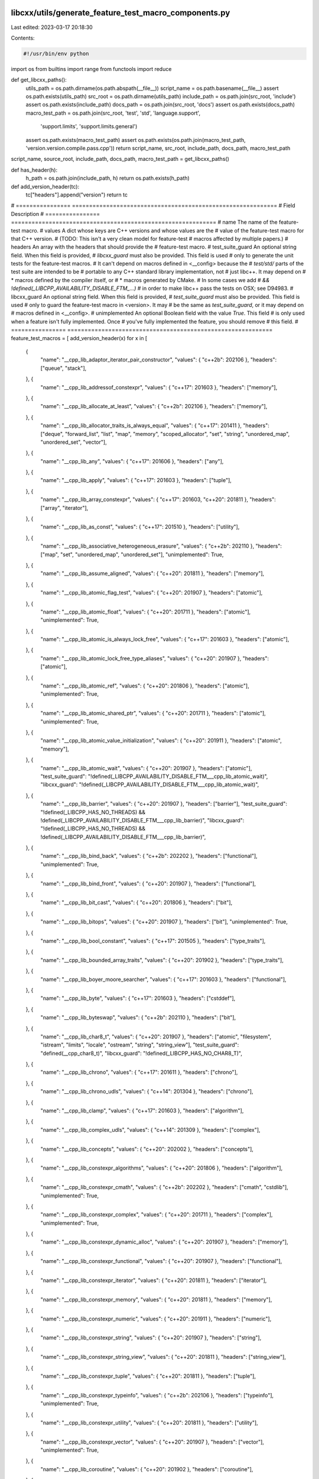 libcxx/utils/generate_feature_test_macro_components.py
======================================================

Last edited: 2023-03-17 20:18:30

Contents:

.. code-block:: py

    #!/usr/bin/env python

import os
from builtins import range
from functools import reduce

def get_libcxx_paths():
  utils_path = os.path.dirname(os.path.abspath(__file__))
  script_name = os.path.basename(__file__)
  assert os.path.exists(utils_path)
  src_root = os.path.dirname(utils_path)
  include_path = os.path.join(src_root, 'include')
  assert os.path.exists(include_path)
  docs_path = os.path.join(src_root, 'docs')
  assert os.path.exists(docs_path)
  macro_test_path = os.path.join(src_root, 'test', 'std', 'language.support',
                            'support.limits', 'support.limits.general')
  assert os.path.exists(macro_test_path)
  assert os.path.exists(os.path.join(macro_test_path, 'version.version.compile.pass.cpp'))
  return script_name, src_root, include_path, docs_path, macro_test_path

script_name, source_root, include_path, docs_path, macro_test_path = get_libcxx_paths()

def has_header(h):
  h_path = os.path.join(include_path, h)
  return os.path.exists(h_path)

def add_version_header(tc):
  tc["headers"].append("version")
  return tc

# ================  ============================================================
# Field             Description
# ================  ============================================================
# name              The name of the feature-test macro.
# values            A dict whose keys are C++ versions and whose values are the
#                   value of the feature-test macro for that C++ version.
#                   (TODO: This isn't a very clean model for feature-test
#                   macros affected by multiple papers.)
# headers           An array with the headers that should provide the
#                   feature-test macro.
# test_suite_guard  An optional string field. When this field is provided,
#                   `libcxx_guard` must also be provided. This field is used
#                   only to generate the unit tests for the feature-test macros.
#                   It can't depend on macros defined in <__config> because the
#                   `test/std/` parts of the test suite are intended to be
#                   portable to any C++ standard library implementation, not
#                   just libc++. It may depend on
#                    * macros defined by the compiler itself, or
#                    * macros generated by CMake.
#                   In some cases we add
#                   `&& !defined(_LIBCPP_AVAILABILITY_DISABLE_FTM_...)`
#                   in order to make libc++ pass the tests on OSX; see D94983.
# libcxx_guard      An optional string field. When this field is provided,
#                   `test_suite_guard` must also be provided. This field is used
#                   only to guard the feature-test macro in <version>. It may
#                   be the same as `test_suite_guard`, or it may depend on
#                   macros defined in <__config>.
# unimplemented     An optional Boolean field with the value `True`. This field
#                   is only used when a feature isn't fully implemented. Once
#                   you've fully implemented the feature, you should remove
#                   this field.
# ================  ============================================================
feature_test_macros = [ add_version_header(x) for x in [
  {
    "name": "__cpp_lib_adaptor_iterator_pair_constructor",
    "values": { "c++2b": 202106 },
    "headers": ["queue", "stack"],
  }, {
    "name": "__cpp_lib_addressof_constexpr",
    "values": { "c++17": 201603 },
    "headers": ["memory"],
  }, {
    "name": "__cpp_lib_allocate_at_least",
    "values": { "c++2b": 202106 },
    "headers": ["memory"],
  }, {
    "name": "__cpp_lib_allocator_traits_is_always_equal",
    "values": { "c++17": 201411 },
    "headers": ["deque", "forward_list", "list", "map", "memory", "scoped_allocator", "set", "string", "unordered_map", "unordered_set", "vector"],
  }, {
    "name": "__cpp_lib_any",
    "values": { "c++17": 201606 },
    "headers": ["any"],
  }, {
    "name": "__cpp_lib_apply",
    "values": { "c++17": 201603 },
    "headers": ["tuple"],
  }, {
    "name": "__cpp_lib_array_constexpr",
    "values": { "c++17": 201603, "c++20": 201811 },
    "headers": ["array", "iterator"],
  }, {
    "name": "__cpp_lib_as_const",
    "values": { "c++17": 201510 },
    "headers": ["utility"],
  }, {
    "name": "__cpp_lib_associative_heterogeneous_erasure",
    "values": { "c++2b": 202110 },
    "headers": ["map", "set", "unordered_map", "unordered_set"],
    "unimplemented": True,
  }, {
    "name": "__cpp_lib_assume_aligned",
    "values": { "c++20": 201811 },
    "headers": ["memory"],
  }, {
    "name": "__cpp_lib_atomic_flag_test",
    "values": { "c++20": 201907 },
    "headers": ["atomic"],
  }, {
    "name": "__cpp_lib_atomic_float",
    "values": { "c++20": 201711 },
    "headers": ["atomic"],
    "unimplemented": True,
  }, {
    "name": "__cpp_lib_atomic_is_always_lock_free",
    "values": { "c++17": 201603 },
    "headers": ["atomic"],
  }, {
    "name": "__cpp_lib_atomic_lock_free_type_aliases",
    "values": { "c++20": 201907 },
    "headers": ["atomic"],
  }, {
    "name": "__cpp_lib_atomic_ref",
    "values": { "c++20": 201806 },
    "headers": ["atomic"],
    "unimplemented": True,
  }, {
    "name": "__cpp_lib_atomic_shared_ptr",
    "values": { "c++20": 201711 },
    "headers": ["atomic"],
    "unimplemented": True,
  }, {
    "name": "__cpp_lib_atomic_value_initialization",
    "values": { "c++20": 201911 },
    "headers": ["atomic", "memory"],
  }, {
    "name": "__cpp_lib_atomic_wait",
    "values": { "c++20": 201907 },
    "headers": ["atomic"],
    "test_suite_guard": "!defined(_LIBCPP_AVAILABILITY_DISABLE_FTM___cpp_lib_atomic_wait)",
    "libcxx_guard": "!defined(_LIBCPP_AVAILABILITY_DISABLE_FTM___cpp_lib_atomic_wait)",
  }, {
    "name": "__cpp_lib_barrier",
    "values": { "c++20": 201907 },
    "headers": ["barrier"],
    "test_suite_guard": "!defined(_LIBCPP_HAS_NO_THREADS) && !defined(_LIBCPP_AVAILABILITY_DISABLE_FTM___cpp_lib_barrier)",
    "libcxx_guard": "!defined(_LIBCPP_HAS_NO_THREADS) && !defined(_LIBCPP_AVAILABILITY_DISABLE_FTM___cpp_lib_barrier)",
  }, {
    "name": "__cpp_lib_bind_back",
    "values": { "c++2b": 202202 },
    "headers": ["functional"],
    "unimplemented": True,
  }, {
    "name": "__cpp_lib_bind_front",
    "values": { "c++20": 201907 },
    "headers": ["functional"],
  }, {
    "name": "__cpp_lib_bit_cast",
    "values": { "c++20": 201806 },
    "headers": ["bit"],
  }, {
    "name": "__cpp_lib_bitops",
    "values": { "c++20": 201907 },
    "headers": ["bit"],
    "unimplemented": True,
  }, {
    "name": "__cpp_lib_bool_constant",
    "values": { "c++17": 201505 },
    "headers": ["type_traits"],
  }, {
    "name": "__cpp_lib_bounded_array_traits",
    "values": { "c++20": 201902 },
    "headers": ["type_traits"],
  }, {
    "name": "__cpp_lib_boyer_moore_searcher",
    "values": { "c++17": 201603 },
    "headers": ["functional"],
  }, {
    "name": "__cpp_lib_byte",
    "values": { "c++17": 201603 },
    "headers": ["cstddef"],
  }, {
    "name": "__cpp_lib_byteswap",
    "values": { "c++2b": 202110 },
    "headers": ["bit"],
  }, {
    "name": "__cpp_lib_char8_t",
    "values": { "c++20": 201907 },
    "headers": ["atomic", "filesystem", "istream", "limits", "locale", "ostream", "string", "string_view"],
    "test_suite_guard": "defined(__cpp_char8_t)",
    "libcxx_guard": "!defined(_LIBCPP_HAS_NO_CHAR8_T)",
  }, {
    "name": "__cpp_lib_chrono",
    "values": { "c++17": 201611 },
    "headers": ["chrono"],
  }, {
    "name": "__cpp_lib_chrono_udls",
    "values": { "c++14": 201304 },
    "headers": ["chrono"],
  }, {
    "name": "__cpp_lib_clamp",
    "values": { "c++17": 201603 },
    "headers": ["algorithm"],
  }, {
    "name": "__cpp_lib_complex_udls",
    "values": { "c++14": 201309 },
    "headers": ["complex"],
  }, {
    "name": "__cpp_lib_concepts",
    "values": { "c++20": 202002 },
    "headers": ["concepts"],
  }, {
    "name": "__cpp_lib_constexpr_algorithms",
    "values": { "c++20": 201806 },
    "headers": ["algorithm"],
  }, {
    "name": "__cpp_lib_constexpr_cmath",
    "values": { "c++2b": 202202 },
    "headers": ["cmath", "cstdlib"],
    "unimplemented": True,
  }, {
    "name": "__cpp_lib_constexpr_complex",
    "values": { "c++20": 201711 },
    "headers": ["complex"],
    "unimplemented": True,
  }, {
    "name": "__cpp_lib_constexpr_dynamic_alloc",
    "values": { "c++20": 201907 },
    "headers": ["memory"],
  }, {
    "name": "__cpp_lib_constexpr_functional",
    "values": { "c++20": 201907 },
    "headers": ["functional"],
  }, {
    "name": "__cpp_lib_constexpr_iterator",
    "values": { "c++20": 201811 },
    "headers": ["iterator"],
  }, {
    "name": "__cpp_lib_constexpr_memory",
    "values": { "c++20": 201811 },
    "headers": ["memory"],
  }, {
    "name": "__cpp_lib_constexpr_numeric",
    "values": { "c++20": 201911 },
    "headers": ["numeric"],
  }, {
    "name": "__cpp_lib_constexpr_string",
    "values": { "c++20": 201907 },
    "headers": ["string"],
  }, {
    "name": "__cpp_lib_constexpr_string_view",
    "values": { "c++20": 201811 },
    "headers": ["string_view"],
  }, {
    "name": "__cpp_lib_constexpr_tuple",
    "values": { "c++20": 201811 },
    "headers": ["tuple"],
  }, {
    "name": "__cpp_lib_constexpr_typeinfo",
    "values": { "c++2b": 202106 },
    "headers": ["typeinfo"],
    "unimplemented": True,
  }, {
    "name": "__cpp_lib_constexpr_utility",
    "values": { "c++20": 201811 },
    "headers": ["utility"],
  }, {
    "name": "__cpp_lib_constexpr_vector",
    "values": { "c++20": 201907 },
    "headers": ["vector"],
    "unimplemented": True,
  }, {
    "name": "__cpp_lib_coroutine",
    "values": { "c++20": 201902 },
    "headers": ["coroutine"],
  }, {
    "name": "__cpp_lib_destroying_delete",
    "values": { "c++20": 201806 },
    "headers": ["new"],
    "test_suite_guard": "TEST_STD_VER > 17 && defined(__cpp_impl_destroying_delete) && __cpp_impl_destroying_delete >= 201806L",
    "libcxx_guard": "_LIBCPP_STD_VER > 17 && defined(__cpp_impl_destroying_delete) && __cpp_impl_destroying_delete >= 201806L",
  }, {
    "name": "__cpp_lib_enable_shared_from_this",
    "values": { "c++17": 201603 },
    "headers": ["memory"],
  }, {
    "name": "__cpp_lib_endian",
    "values": { "c++20": 201907 },
    "headers": ["bit"],
  }, {
    "name": "__cpp_lib_erase_if",
    "values": { "c++20": 202002 },
    "headers": ["deque", "forward_list", "list", "map", "set", "string", "unordered_map", "unordered_set", "vector"],
  }, {
    "name": "__cpp_lib_exchange_function",
    "values": { "c++14": 201304 },
    "headers": ["utility"],
  }, {
    "name": "__cpp_lib_execution",
    "values": { "c++17": 201603, "c++20": 201902 },
    "headers": ["execution"],
    "unimplemented": True,
  }, {
    "name": "__cpp_lib_filesystem",
    "values": { "c++17": 201703 },
    "headers": ["filesystem"],
    "test_suite_guard": "!defined(_LIBCPP_AVAILABILITY_DISABLE_FTM___cpp_lib_filesystem)",
    "libcxx_guard": "!defined(_LIBCPP_AVAILABILITY_DISABLE_FTM___cpp_lib_filesystem)"
  }, {
    "name": "__cpp_lib_format",
    "values": {
        # "c++20": 201907 Not implemented P1361R2 Integration of chrono with text formatting
        # "c++20": 202106 Fully implemented
        # "c++20": 202110 Not implemented P2372R3 Fixing locale handling in chrono formatters
        "c++20": 202106,
        # "c++23": 202207, Not implemented P2419R2 Clarify handling of encodings in localized formatting of chrono types
        },
    "headers": ["format"],
    "test_suite_guard": "!defined(_LIBCPP_AVAILABILITY_DISABLE_FTM___cpp_lib_format) && !defined(_LIBCPP_HAS_NO_INCOMPLETE_FORMAT)",
    "libcxx_guard": "!defined(_LIBCPP_AVAILABILITY_DISABLE_FTM___cpp_lib_format) && !defined(_LIBCPP_HAS_NO_INCOMPLETE_FORMAT)",
    "unimplemented": True,
  }, {
    "name": "__cpp_lib_gcd_lcm",
    "values": { "c++17": 201606 },
    "headers": ["numeric"],
  }, {
    "name": "__cpp_lib_generic_associative_lookup",
    "values": { "c++14": 201304 },
    "headers": ["map", "set"],
  }, {
    "name": "__cpp_lib_generic_unordered_lookup",
    "values": { "c++20": 201811 },
    "headers": ["unordered_map", "unordered_set"],
  }, {
    "name": "__cpp_lib_hardware_interference_size",
    "values": { "c++17": 201703 },
    "test_suite_guard": "defined(__GCC_DESTRUCTIVE_SIZE) && defined(__GCC_CONSTRUCTIVE_SIZE)",
    "libcxx_guard": "defined(__GCC_DESTRUCTIVE_SIZE) && defined(__GCC_CONSTRUCTIVE_SIZE)",
    "headers": ["new"],
  }, {
    "name": "__cpp_lib_has_unique_object_representations",
    "values": { "c++17": 201606 },
    "headers": ["type_traits"],
  }, {
    "name": "__cpp_lib_hypot",
    "values": { "c++17": 201603 },
    "headers": ["cmath"],
  }, {
    "name": "__cpp_lib_incomplete_container_elements",
    "values": { "c++17": 201505 },
    "headers": ["forward_list", "list", "vector"],
  }, {
    "name": "__cpp_lib_int_pow2",
    "values": { "c++20": 202002 },
    "headers": ["bit"],
  }, {
    "name": "__cpp_lib_integer_comparison_functions",
    "values": { "c++20": 202002 },
    "headers": ["utility"],
  }, {
    "name": "__cpp_lib_integer_sequence",
    "values": { "c++14": 201304 },
    "headers": ["utility"],
  }, {
    "name": "__cpp_lib_integral_constant_callable",
    "values": { "c++14": 201304 },
    "headers": ["type_traits"],
  }, {
    "name": "__cpp_lib_interpolate",
    "values": { "c++20": 201902 },
    "headers": ["cmath", "numeric"],
  }, {
    "name": "__cpp_lib_invoke",
    "values": { "c++17": 201411 },
    "headers": ["functional"],
  }, {
    "name": "__cpp_lib_invoke_r",
    "values": { "c++2b": 202106 },
    "headers": ["functional"],
    "unimplemented": True,
  }, {
    "name": "__cpp_lib_is_aggregate",
    "values": { "c++17": 201703 },
    "headers": ["type_traits"],
  }, {
    "name": "__cpp_lib_is_constant_evaluated",
    "values": { "c++20": 201811 },
    "headers": ["type_traits"],
  }, {
    "name": "__cpp_lib_is_final",
    "values": { "c++14": 201402 },
    "headers": ["type_traits"],
  }, {
    "name": "__cpp_lib_is_invocable",
    "values": { "c++17": 201703 },
    "headers": ["type_traits"],
  }, {
    "name": "__cpp_lib_is_layout_compatible",
    "values": { "c++20": 201907 },
    "headers": ["type_traits"],
    "unimplemented": True,
  }, {
    "name": "__cpp_lib_is_nothrow_convertible",
    "values": { "c++20": 201806 },
    "headers": ["type_traits"],
  }, {
    "name": "__cpp_lib_is_null_pointer",
    "values": { "c++14": 201309 },
    "headers": ["type_traits"],
  }, {
    "name": "__cpp_lib_is_pointer_interconvertible",
    "values": { "c++20": 201907 },
    "headers": ["type_traits"],
    "unimplemented": True,
  }, {
    "name": "__cpp_lib_is_scoped_enum",
    "values": { "c++2b": 202011 },
    "headers": ["type_traits"],
  }, {
    "name": "__cpp_lib_is_swappable",
    "values": { "c++17": 201603 },
    "headers": ["type_traits"],
  }, {
    "name": "__cpp_lib_jthread",
    "values": { "c++20": 201911 },
    "headers": ["stop_token", "thread"],
    "test_suite_guard": "!defined(_LIBCPP_HAS_NO_THREADS)",
    "libcxx_guard": "!defined(_LIBCPP_HAS_NO_THREADS)",
    "unimplemented": True,
  }, {
    "name": "__cpp_lib_latch",
    "values": { "c++20": 201907 },
    "headers": ["latch"],
    "test_suite_guard": "!defined(_LIBCPP_HAS_NO_THREADS) && !defined(_LIBCPP_AVAILABILITY_DISABLE_FTM___cpp_lib_latch)",
    "libcxx_guard": "!defined(_LIBCPP_HAS_NO_THREADS) && !defined(_LIBCPP_AVAILABILITY_DISABLE_FTM___cpp_lib_latch)",
  }, {
    "name": "__cpp_lib_launder",
    "values": { "c++17": 201606 },
    "headers": ["new"],
  }, {
    "name": "__cpp_lib_list_remove_return_type",
    "values": { "c++20": 201806 },
    "headers": ["forward_list", "list"],
  }, {
    "name": "__cpp_lib_logical_traits",
    "values": { "c++17": 201510 },
    "headers": ["type_traits"],
  }, {
    "name": "__cpp_lib_make_from_tuple",
    "values": { "c++17": 201606 },
    "headers": ["tuple"],
  }, {
    "name": "__cpp_lib_make_reverse_iterator",
    "values": { "c++14": 201402 },
    "headers": ["iterator"],
  }, {
    "name": "__cpp_lib_make_unique",
    "values": { "c++14": 201304 },
    "headers": ["memory"],
  }, {
    "name": "__cpp_lib_map_try_emplace",
    "values": { "c++17": 201411 },
    "headers": ["map"],
  }, {
    "name": "__cpp_lib_math_constants",
    "values": { "c++20": 201907 },
    "headers": ["numbers"],
  }, {
    "name": "__cpp_lib_math_special_functions",
    "values": { "c++17": 201603 },
    "headers": ["cmath"],
    "unimplemented": True,
  }, {
    "name": "__cpp_lib_memory_resource",
    "values": { "c++17": 201603 },
    "headers": ["memory_resource"],
    "unimplemented": True,
  }, {
    "name": "__cpp_lib_move_only_function",
    "values": { "c++2b": 202110 },
    "headers": ["functional"],
    "unimplemented": True,
  }, {
    "name": "__cpp_lib_node_extract",
    "values": { "c++17": 201606 },
    "headers": ["map", "set", "unordered_map", "unordered_set"],
  }, {
    "name": "__cpp_lib_nonmember_container_access",
    "values": { "c++17": 201411 },
    "headers": ["array", "deque", "forward_list", "iterator", "list", "map", "regex", "set", "string", "unordered_map", "unordered_set", "vector"],
  }, {
    "name": "__cpp_lib_not_fn",
    "values": { "c++17": 201603 },
    "headers": ["functional"],
  }, {
    "name": "__cpp_lib_null_iterators",
    "values": { "c++14": 201304 },
    "headers": ["iterator"],
  }, {
    "name": "__cpp_lib_optional",
    "values": { "c++17": 201606, "c++2b": 202110 },
    "headers": ["optional"],
  }, {
    "name": "__cpp_lib_out_ptr",
    "values": { "c++2b": 202106 },
    "headers": ["memory"],
    "unimplemented": True,
  }, {
    "name": "__cpp_lib_parallel_algorithm",
    "values": { "c++17": 201603 },
    "headers": ["algorithm", "numeric"],
    "unimplemented": True,
  }, {
    "name": "__cpp_lib_polymorphic_allocator",
    "values": { "c++20": 201902 },
    "headers": ["memory_resource"],
    "unimplemented": True,
  }, {
    "name": "__cpp_lib_quoted_string_io",
    "values": { "c++14": 201304 },
    "headers": ["iomanip"],
  }, {
    "name": "__cpp_lib_ranges",
    "values": { "c++20": 201811 },
    "headers": ["algorithm", "functional", "iterator", "memory", "ranges"],
    "test_suite_guard": "!defined(_LIBCPP_HAS_NO_INCOMPLETE_RANGES)",
    "libcxx_guard": "!defined(_LIBCPP_HAS_NO_INCOMPLETE_RANGES)",
  }, {
    "name": "__cpp_lib_ranges_chunk",
    "values": { "c++2b": 202202 },
    "headers": ["ranges"],
    "unimplemented": True,
  }, {
    "name": "__cpp_lib_ranges_chunk_by",
    "values": { "c++2b": 202202 },
    "headers": ["ranges"],
    "unimplemented": True,
  }, {
    "name": "__cpp_lib_ranges_iota",
    "values": { "c++2b": 202202 },
    "headers": ["numeric"],
    "unimplemented": True,
  }, {
    "name": "__cpp_lib_ranges_join_with",
    "values": { "c++2b": 202202 },
    "headers": ["ranges"],
    "unimplemented": True,
  }, {
    "name": "__cpp_lib_ranges_slide",
    "values": { "c++2b": 202202 },
    "headers": ["ranges"],
    "unimplemented": True,
  }, {
    "name": "__cpp_lib_ranges_starts_ends_with",
    "values": { "c++2b": 202106 },
    "headers": ["algorithm"],
    "unimplemented": True,
  }, {
    "name": "__cpp_lib_ranges_to_container",
    "values": { "c++2b": 202202 },
    "headers": ["deque", "forward_list", "list", "map", "priority_queue", "queue", "set", "stack", "string", "unordered_map", "unordered_set", "vector"],
    "unimplemented": True,
  }, {
    "name": "__cpp_lib_ranges_zip",
    "values": { "c++2b": 202110 },
    "headers": ["ranges", "tuple", "utility"],
    "unimplemented": True,
  }, {
    "name": "__cpp_lib_raw_memory_algorithms",
    "values": { "c++17": 201606 },
    "headers": ["memory"],
  }, {
    "name": "__cpp_lib_reference_from_temporary",
    "values": { "c++2b": 202202 },
    "headers": ["type_traits"],
    "unimplemented": True,
  }, {
    "name": "__cpp_lib_remove_cvref",
    "values": { "c++20": 201711 },
    "headers": ["type_traits"],
  }, {
    "name": "__cpp_lib_result_of_sfinae",
    "values": { "c++14": 201210 },
    "headers": ["functional", "type_traits"],
  }, {
    "name": "__cpp_lib_robust_nonmodifying_seq_ops",
    "values": { "c++14": 201304 },
    "headers": ["algorithm"],
  }, {
    "name": "__cpp_lib_sample",
    "values": { "c++17": 201603 },
    "headers": ["algorithm"],
  }, {
    "name": "__cpp_lib_scoped_lock",
    "values": { "c++17": 201703 },
    "headers": ["mutex"],
  }, {
    "name": "__cpp_lib_semaphore",
    "values": { "c++20": 201907 },
    "headers": ["semaphore"],
    "test_suite_guard": "!defined(_LIBCPP_HAS_NO_THREADS) && !defined(_LIBCPP_AVAILABILITY_DISABLE_FTM___cpp_lib_semaphore)",
    "libcxx_guard": "!defined(_LIBCPP_HAS_NO_THREADS) && !defined(_LIBCPP_AVAILABILITY_DISABLE_FTM___cpp_lib_semaphore)",
  }, {
    "name": "__cpp_lib_shared_mutex",
    "values": { "c++17": 201505 },
    "headers": ["shared_mutex"],
    "test_suite_guard": "!defined(_LIBCPP_HAS_NO_THREADS) && !defined(_LIBCPP_AVAILABILITY_DISABLE_FTM___cpp_lib_shared_mutex)",
    "libcxx_guard": "!defined(_LIBCPP_HAS_NO_THREADS) && !defined(_LIBCPP_AVAILABILITY_DISABLE_FTM___cpp_lib_shared_mutex)",
  }, {
    "name": "__cpp_lib_shared_ptr_arrays",
    "values": { "c++17": 201611, "c++20": 201707 },
    "headers": ["memory"],
  }, {
    "name": "__cpp_lib_shared_ptr_weak_type",
    "values": { "c++17": 201606 },
    "headers": ["memory"],
  }, {
    "name": "__cpp_lib_shared_timed_mutex",
    "values": { "c++14": 201402 },
    "headers": ["shared_mutex"],
    "test_suite_guard": "!defined(_LIBCPP_HAS_NO_THREADS) && !defined(_LIBCPP_AVAILABILITY_DISABLE_FTM___cpp_lib_shared_timed_mutex)",
    "libcxx_guard": "!defined(_LIBCPP_HAS_NO_THREADS) && !defined(_LIBCPP_AVAILABILITY_DISABLE_FTM___cpp_lib_shared_timed_mutex)",
  }, {
    "name": "__cpp_lib_shift",
    "values": { "c++20": 201806 },
    "headers": ["algorithm"],
  }, {
    "name": "__cpp_lib_smart_ptr_for_overwrite",
    "values": { "c++20": 202002 },
    "headers": ["memory"],
    "unimplemented": True,
  }, {
    "name": "__cpp_lib_source_location",
    "values": { "c++20": 201907 },
    "headers": ["source_location"],
    "unimplemented": True,
  }, {
    "name": "__cpp_lib_span",
    "values": { "c++20": 202002 },
    "headers": ["span"],
  }, {
    "name": "__cpp_lib_spanstream",
    "values": { "c++2b": 202106 },
    "headers": ["spanstream"],
    "unimplemented": True,
  }, {
    "name": "__cpp_lib_ssize",
    "values": { "c++20": 201902 },
    "headers": ["iterator"],
  }, {
    "name": "__cpp_lib_stacktrace",
    "values": { "c++2b": 202011 },
    "headers": ["stacktrace"],
    "unimplemented": True,
  }, {
    "name": "__cpp_lib_starts_ends_with",
    "values": { "c++20": 201711 },
    "headers": ["string", "string_view"],
  }, {
    "name": "__cpp_lib_stdatomic_h",
    "values": { "c++2b": 202011 },
    "headers": ["stdatomic.h"],
  }, {
    "name": "__cpp_lib_string_contains",
    "values": { "c++2b": 202011 },
    "headers": ["string", "string_view"],
  }, {
    "name": "__cpp_lib_string_resize_and_overwrite",
    "values": { "c++2b": 202110 },
    "headers": ["string"],
  }, {
    "name": "__cpp_lib_string_udls",
    "values": { "c++14": 201304 },
    "headers": ["string"],
  }, {
    "name": "__cpp_lib_string_view",
    "values": { "c++17": 201606, "c++20": 201803 },
    "headers": ["string", "string_view"],
  }, {
    "name": "__cpp_lib_syncbuf",
    "values": { "c++20": 201803 },
    "headers": ["syncstream"],
    "unimplemented": True,
  }, {
    "name": "__cpp_lib_three_way_comparison",
    "values": { "c++20": 201907 },
    "headers": ["compare"],
    "unimplemented": True,
  }, {
    "name": "__cpp_lib_to_address",
    "values": { "c++20": 201711 },
    "headers": ["memory"],
  }, {
    "name": "__cpp_lib_to_array",
    "values": { "c++20": 201907 },
    "headers": ["array"],
  }, {
    "name": "__cpp_lib_to_chars",
    "values": { "c++17": 201611 },
    "headers": ["charconv"],
    "unimplemented": True,
  }, {
    "name": "__cpp_lib_to_underlying",
    "values": { "c++2b": 202102 },
    "headers": ["utility"],
  }, {
    "name": "__cpp_lib_transformation_trait_aliases",
    "values": { "c++14": 201304 },
    "headers": ["type_traits"],
  }, {
    "name": "__cpp_lib_transparent_operators",
    "values": { "c++14": 201210, "c++17": 201510 },
    "headers": ["functional", "memory"],
  }, {
    "name": "__cpp_lib_tuple_element_t",
    "values": { "c++14": 201402 },
    "headers": ["tuple"],
  }, {
    "name": "__cpp_lib_tuples_by_type",
    "values": { "c++14": 201304 },
    "headers": ["tuple", "utility"],
  }, {
    "name": "__cpp_lib_type_identity",
    "values": { "c++20": 201806 },
    "headers": ["type_traits"],
  }, {
    "name": "__cpp_lib_type_trait_variable_templates",
    "values": { "c++17": 201510 },
    "headers": ["type_traits"],
  }, {
    "name": "__cpp_lib_uncaught_exceptions",
    "values": { "c++17": 201411 },
    "headers": ["exception"],
  }, {
    "name": "__cpp_lib_unordered_map_try_emplace",
    "values": { "c++17": 201411 },
    "headers": ["unordered_map"],
  }, {
    "name": "__cpp_lib_unreachable",
    "values": { "c++2b": 202202 },
    "headers": ["utility"],
  }, {
    "name": "__cpp_lib_unwrap_ref",
    "values": { "c++20": 201811 },
    "headers": ["functional"],
  }, {
    "name": "__cpp_lib_variant",
    "values": { "c++17": 202102 },
    "headers": ["variant"],
  }, {
    "name": "__cpp_lib_void_t",
    "values": { "c++17": 201411 },
    "headers": ["type_traits"],
  }
]]

assert feature_test_macros == sorted(feature_test_macros, key=lambda tc: tc["name"])
assert all(tc["headers"] == sorted(tc["headers"]) for tc in feature_test_macros)
assert all(("libcxx_guard" in tc) == ("test_suite_guard" in tc) for tc in feature_test_macros)
assert all(all(key in ["name", "values", "headers", "libcxx_guard", "test_suite_guard", "unimplemented"] for key in tc.keys()) for tc in feature_test_macros)

# Map from each header to the Lit annotations that should be used for
# tests that include that header.
#
# For example, when threads are not supported, any test that includes
# <thread> should be marked as UNSUPPORTED, because including <thread>
# is a hard error in that case.
lit_markup = {
  "barrier": ["UNSUPPORTED: no-threads"],
  "filesystem": ["UNSUPPORTED: no-filesystem"],
  "format": ["UNSUPPORTED: libcpp-has-no-incomplete-format"],
  "iomanip": ["UNSUPPORTED: no-localization"],
  "ios": ["UNSUPPORTED: no-localization"],
  "iostream": ["UNSUPPORTED: no-localization"],
  "istream": ["UNSUPPORTED: no-localization"],
  "latch": ["UNSUPPORTED: no-threads"],
  "locale": ["UNSUPPORTED: no-localization"],
  "mutex": ["UNSUPPORTED: no-threads"],
  "ostream": ["UNSUPPORTED: no-localization"],
  "ranges": ["UNSUPPORTED: libcpp-has-no-incomplete-ranges"],
  "regex": ["UNSUPPORTED: no-localization"],
  "semaphore": ["UNSUPPORTED: no-threads"],
  "shared_mutex": ["UNSUPPORTED: no-threads"],
  "stdatomic.h": ["UNSUPPORTED: no-threads"],
  "thread": ["UNSUPPORTED: no-threads"],
}

def get_std_dialects():
  std_dialects = ['c++14', 'c++17', 'c++20', 'c++2b']
  return list(std_dialects)

def get_first_std(d):
    for s in get_std_dialects():
        if s in d.keys():
            return s
    return None

def get_last_std(d):
  rev_dialects = get_std_dialects()
  rev_dialects.reverse()
  for s in rev_dialects:
    if s in d.keys():
      return s
  return None

def get_std_before(d, std):
  std_dialects = get_std_dialects()
  candidates = std_dialects[0:std_dialects.index(std)]
  candidates.reverse()
  for cand in candidates:
    if cand in d.keys():
      return cand
  return None

def get_value_before(d, std):
  new_std = get_std_before(d, std)
  if new_std is None:
    return None
  return d[new_std]

def get_for_std(d, std):
  # This catches the C++11 case for which there should be no defined feature
  # test macros.
  std_dialects = get_std_dialects()
  if std not in std_dialects:
    return None
  # Find the value for the newest C++ dialect between C++14 and std
  std_list = list(std_dialects[0:std_dialects.index(std)+1])
  std_list.reverse()
  for s in std_list:
    if s in d.keys():
      return d[s]
  return None

def get_std_number(std):
    return std.replace('c++', '')

"""
  Functions to produce the <version> header
"""

def produce_macros_definition_for_std(std):
  result = ""
  indent = 55
  for tc in feature_test_macros:
    if std not in tc["values"]:
      continue
    inner_indent = 1
    if 'test_suite_guard' in tc.keys():
      result += "# if %s\n" % tc["libcxx_guard"]
      inner_indent += 2
    if get_value_before(tc["values"], std) is not None:
      assert 'test_suite_guard' not in tc.keys()
      result += "# undef  %s\n" % tc["name"]
    line = "#%sdefine %s" % ((" " * inner_indent), tc["name"])
    line += " " * (indent - len(line))
    line += " %sL" % tc["values"][std]
    if 'unimplemented' in tc.keys():
      line = "// " + line
    result += line
    result += "\n"
    if 'test_suite_guard' in tc.keys():
      result += "# endif\n"
  return result.strip()

def produce_macros_definitions():
  macro_definition_template = """#if _LIBCPP_STD_VER > {previous_std_number}
{macro_definition}
#endif"""

  macros_definitions = []
  previous_std_number = '11'
  for std in get_std_dialects():
    macros_definitions.append(
      macro_definition_template.format(previous_std_number=previous_std_number,
                                       macro_definition=produce_macros_definition_for_std(std)))
    previous_std_number = get_std_number(std)

  return '\n\n'.join(macros_definitions)

def chunks(l, n):
  """Yield successive n-sized chunks from l."""
  for i in range(0, len(l), n):
    yield l[i:i + n]

def produce_version_synopsis():
  indent = 56
  header_indent = 56 + len("20XXYYL ")
  result = ""
  def indent_to(s, val):
    if len(s) >= val:
      return s
    s += " " * (val - len(s))
    return s
  line = indent_to("Macro name", indent) + "Value"
  line = indent_to(line, header_indent) + "Headers"
  result += line + "\n"
  for tc in feature_test_macros:
    prev_defined_std = get_last_std(tc["values"])
    line = "{name: <{indent}}{value}L ".format(name=tc['name'], indent=indent,
                                               value=tc["values"][prev_defined_std])
    headers = list(tc["headers"])
    headers.remove("version")
    for chunk in chunks(headers, 3):
      line = indent_to(line, header_indent)
      chunk = ['<%s>' % header for header in chunk]
      line += ' '.join(chunk)
      result += line
      result += "\n"
      line = ""
    while True:
      prev_defined_std = get_std_before(tc["values"], prev_defined_std)
      if prev_defined_std is None:
        break
      result += "%s%sL // %s\n" % (indent_to("", indent), tc["values"][prev_defined_std],
                                prev_defined_std.replace("c++", "C++"))
  return result


def produce_version_header():
  template="""// -*- C++ -*-
//===----------------------------------------------------------------------===//
//
// Part of the LLVM Project, under the Apache License v2.0 with LLVM Exceptions.
// See https://llvm.org/LICENSE.txt for license information.
// SPDX-License-Identifier: Apache-2.0 WITH LLVM-exception
//
//===----------------------------------------------------------------------===//

#ifndef _LIBCPP_VERSIONH
#define _LIBCPP_VERSIONH

/*
  version synopsis

{synopsis}

*/

#include <__assert> // all public C++ headers provide the assertion handler
#include <__config>

#if !defined(_LIBCPP_HAS_NO_PRAGMA_SYSTEM_HEADER)
#  pragma GCC system_header
#endif

// clang-format off

{cxx_macros}

// clang-format on

#endif // _LIBCPP_VERSIONH
"""

  version_str = template.format(
      synopsis=produce_version_synopsis().strip(),
      cxx_macros=produce_macros_definitions())
  version_header_path = os.path.join(include_path, 'version')
  with open(version_header_path, 'w', newline='\n') as f:
    f.write(version_str)


"""
    Functions to produce test files
"""

test_types = {
  "undefined": """
# ifdef {name}
#   error "{name} should not be defined before {std_first}"
# endif
""",

  "test_suite_guard": """
# if {test_suite_guard}
#   ifndef {name}
#     error "{name} should be defined in {std}"
#   endif
#   if {name} != {value}
#     error "{name} should have the value {value} in {std}"
#   endif
# else
#   ifdef {name}
#     error "{name} should not be defined when {test_suite_guard} is not defined!"
#   endif
# endif
""",

  "unimplemented": """
# if !defined(_LIBCPP_VERSION)
#   ifndef {name}
#     error "{name} should be defined in {std}"
#   endif
#   if {name} != {value}
#     error "{name} should have the value {value} in {std}"
#   endif
# else // _LIBCPP_VERSION
#   ifdef {name}
#     error "{name} should not be defined because it is unimplemented in libc++!"
#   endif
# endif
""",

  "defined": """
# ifndef {name}
#   error "{name} should be defined in {std}"
# endif
# if {name} != {value}
#   error "{name} should have the value {value} in {std}"
# endif
"""
}

def generate_std_test(test_list, std):
  result = ""
  for tc in test_list:
    val = get_for_std(tc["values"], std)
    if val is not None:
      val = "%sL" % val
    if val is None:
      result += test_types["undefined"].format(name=tc["name"], std_first=get_first_std(tc["values"]))
    elif 'unimplemented' in tc.keys():
      result += test_types["unimplemented"].format(name=tc["name"], value=val, std=std)
    elif "test_suite_guard" in tc.keys():
      result += test_types["test_suite_guard"].format(name=tc["name"], value=val, std=std, test_suite_guard=tc["test_suite_guard"])
    else:
      result +=  test_types["defined"].format(name=tc["name"], value=val, std=std)
  return result.strip()

def generate_std_tests(test_list):
  std_tests_template = """#if TEST_STD_VER < {first_std_number}

{pre_std_test}

{other_std_tests}

#elif TEST_STD_VER > {penultimate_std_number}

{last_std_test}

#endif // TEST_STD_VER > {penultimate_std_number}"""

  std_dialects = get_std_dialects()
  assert not get_std_number(std_dialects[-1]).isnumeric()

  other_std_tests = []
  for std in std_dialects[:-1]:
    other_std_tests.append('#elif TEST_STD_VER == ' + get_std_number(std))
    other_std_tests.append(generate_std_test(test_list, std))

  std_tests = std_tests_template.format(first_std_number=get_std_number(std_dialects[0]),
                                        pre_std_test=generate_std_test(test_list, 'c++11'),
                                        other_std_tests='\n\n'.join(other_std_tests),
                                        penultimate_std_number=get_std_number(std_dialects[-2]),
                                        last_std_test=generate_std_test(test_list, std_dialects[-1]))

  return std_tests

def generate_synopsis(test_list):
    max_name_len = max([len(tc["name"]) for tc in test_list])
    indent = max_name_len + 8
    def mk_line(prefix, suffix):
        return "{prefix: <{max_len}}{suffix}\n".format(prefix=prefix, suffix=suffix,
        max_len=indent)
    result = ""
    result += mk_line("/*  Constant", "Value")
    for tc in test_list:
        prefix = "    %s" % tc["name"]
        for std in [s for s in get_std_dialects() if s in tc["values"].keys()]:
            result += mk_line(prefix, "%sL [%s]" % (tc["values"][std], std.replace("c++", "C++")))
            prefix = ""
    result += "*/"
    return result

def produce_tests():
  headers = set([h for tc in feature_test_macros for h in tc["headers"]])
  for h in headers:
    test_list = [tc for tc in feature_test_macros if h in tc["headers"]]
    if not has_header(h):
      for tc in test_list:
        assert 'unimplemented' in tc.keys()
      continue
    markup = '\n'.join('// ' + tag for tag in lit_markup.get(h, []))
    test_body = \
"""//===----------------------------------------------------------------------===//
//
// Part of the LLVM Project, under the Apache License v2.0 with LLVM Exceptions.
// See https://llvm.org/LICENSE.txt for license information.
// SPDX-License-Identifier: Apache-2.0 WITH LLVM-exception
//
//===----------------------------------------------------------------------===//
//
// WARNING: This test was generated by {script_name}
// and should not be edited manually.
//
// clang-format off
{markup}
// <{header}>

// Test the feature test macros defined by <{header}>

{synopsis}

#include <{header}>
#include "test_macros.h"

{cxx_tests}

""".format(script_name=script_name,
           header=h,
           markup=('\n{}\n'.format(markup) if markup else ''),
           synopsis=generate_synopsis(test_list),
           cxx_tests=generate_std_tests(test_list))
    test_name = "{header}.version.compile.pass.cpp".format(header=h)
    out_path = os.path.join(macro_test_path, test_name)
    with open(out_path, 'w', newline='\n') as f:
      f.write(test_body)

"""
    Produce documentation for the feature test macros
"""

def make_widths(grid):
  widths = []
  for i in range(0, len(grid[0])):
    cell_width = 2 + max(reduce(lambda x,y: x+y, [[len(row[i])] for row in grid], []))
    widths += [cell_width]
  return widths

def create_table(grid, indent):
  indent_str = ' '*indent
  col_widths = make_widths(grid)
  result = [indent_str + add_divider(col_widths, 2)]
  header_flag = 2
  for row_i in range(0, len(grid)):
    row = grid[row_i]
    line = indent_str + ' '.join([pad_cell(row[i], col_widths[i]) for i in range(0, len(row))])
    result.append(line.rstrip())
    is_cxx_header = row[0].startswith('**')
    if row_i == len(grid) - 1:
      header_flag = 2
    separator = indent_str + add_divider(col_widths, 1 if is_cxx_header else header_flag)
    result.append(separator.rstrip())
    header_flag = 0
  return '\n'.join(result)

def add_divider(widths, header_flag):
  if header_flag == 2:
    return ' '.join(['='*w for w in widths])
  if header_flag == 1:
    return '-'.join(['-'*w for w in widths])
  else:
    return ' '.join(['-'*w for w in widths])

def pad_cell(s, length, left_align=True):
  padding = ((length - len(s)) * ' ')
  return s + padding


def get_status_table():
  table = [["Macro Name", "Value"]]
  for std in get_std_dialects():
    table += [["**" + std.replace("c++", "C++ ") + "**", ""]]
    for tc in feature_test_macros:
      if std not in tc["values"].keys():
        continue
      value = "``%sL``" % tc["values"][std]
      if 'unimplemented' in tc.keys():
        value = '*unimplemented*'
      table += [["``%s``" % tc["name"], value]]
  return table

def produce_docs():
  doc_str = """.. _FeatureTestMacroTable:

==========================
Feature Test Macro Support
==========================

.. contents::
   :local:

Overview
========

This file documents the feature test macros currently supported by libc++.

.. _feature-status:

Status
======

.. table:: Current Status
    :name: feature-status-table
    :widths: auto

{status_tables}

""".format(status_tables=create_table(get_status_table(), 4))

  table_doc_path = os.path.join(docs_path, 'FeatureTestMacroTable.rst')
  with open(table_doc_path, 'w', newline='\n') as f:
    f.write(doc_str)

def main():
  produce_version_header()
  produce_tests()
  produce_docs()


if __name__ == '__main__':
  main()


